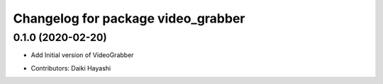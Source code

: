 ^^^^^^^^^^^^^^^^^^^^^^^^^^^^^^^^^^^^^^^^^^^
Changelog for package video_grabber
^^^^^^^^^^^^^^^^^^^^^^^^^^^^^^^^^^^^^^^^^^^

0.1.0 (2020-02-20)
------------------
- Add Initial version of VideoGrabber

* Contributors: Daiki Hayashi
